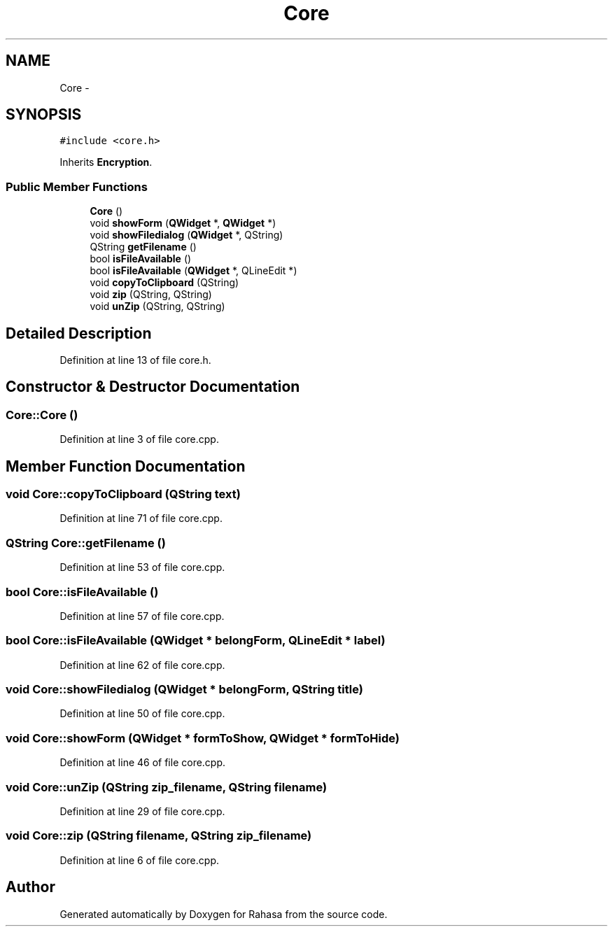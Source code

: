 .TH "Core" 3 "Fri Dec 23 2016" "Version 1.0.0.0" "Rahasa" \" -*- nroff -*-
.ad l
.nh
.SH NAME
Core \- 
.SH SYNOPSIS
.br
.PP
.PP
\fC#include <core\&.h>\fP
.PP
Inherits \fBEncryption\fP\&.
.SS "Public Member Functions"

.in +1c
.ti -1c
.RI "\fBCore\fP ()"
.br
.ti -1c
.RI "void \fBshowForm\fP (\fBQWidget\fP *, \fBQWidget\fP *)"
.br
.ti -1c
.RI "void \fBshowFiledialog\fP (\fBQWidget\fP *, QString)"
.br
.ti -1c
.RI "QString \fBgetFilename\fP ()"
.br
.ti -1c
.RI "bool \fBisFileAvailable\fP ()"
.br
.ti -1c
.RI "bool \fBisFileAvailable\fP (\fBQWidget\fP *, QLineEdit *)"
.br
.ti -1c
.RI "void \fBcopyToClipboard\fP (QString)"
.br
.ti -1c
.RI "void \fBzip\fP (QString, QString)"
.br
.ti -1c
.RI "void \fBunZip\fP (QString, QString)"
.br
.in -1c
.SH "Detailed Description"
.PP 
Definition at line 13 of file core\&.h\&.
.SH "Constructor & Destructor Documentation"
.PP 
.SS "Core::Core ()"

.PP
Definition at line 3 of file core\&.cpp\&.
.SH "Member Function Documentation"
.PP 
.SS "void Core::copyToClipboard (QString text)"

.PP
Definition at line 71 of file core\&.cpp\&.
.SS "QString Core::getFilename ()"

.PP
Definition at line 53 of file core\&.cpp\&.
.SS "bool Core::isFileAvailable ()"

.PP
Definition at line 57 of file core\&.cpp\&.
.SS "bool Core::isFileAvailable (\fBQWidget\fP * belongForm, QLineEdit * label)"

.PP
Definition at line 62 of file core\&.cpp\&.
.SS "void Core::showFiledialog (\fBQWidget\fP * belongForm, QString title)"

.PP
Definition at line 50 of file core\&.cpp\&.
.SS "void Core::showForm (\fBQWidget\fP * formToShow, \fBQWidget\fP * formToHide)"

.PP
Definition at line 46 of file core\&.cpp\&.
.SS "void Core::unZip (QString zip_filename, QString filename)"

.PP
Definition at line 29 of file core\&.cpp\&.
.SS "void Core::zip (QString filename, QString zip_filename)"

.PP
Definition at line 6 of file core\&.cpp\&.

.SH "Author"
.PP 
Generated automatically by Doxygen for Rahasa from the source code\&.
